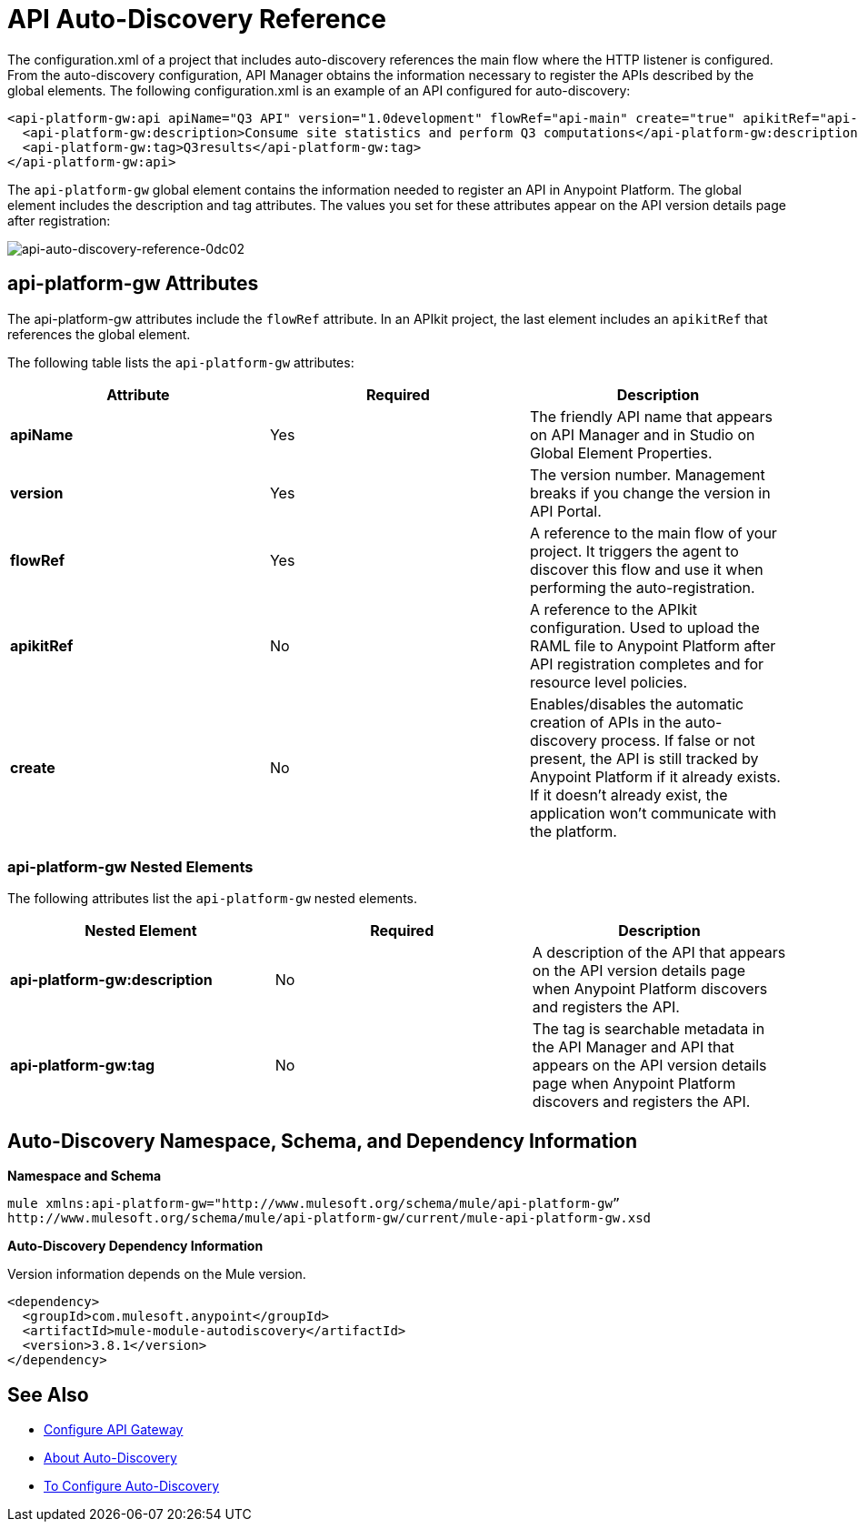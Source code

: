 = API Auto-Discovery Reference
:keywords: auto-discovery, autodiscovery, auto-discovery schema, auto-discovery namespace

The configuration.xml of a project that includes auto-discovery references the main flow where the HTTP listener is configured. From the auto-discovery configuration, API Manager obtains the information necessary to register the APIs described by the global elements. The following configuration.xml is an example of an API configured for auto-discovery:

[source, xml, linenums]
----
<api-platform-gw:api apiName="Q3 API" version="1.0development" flowRef="api-main" create="true" apikitRef="api-config" doc:name="API Autodiscovery">
  <api-platform-gw:description>Consume site statistics and perform Q3 computations</api-platform-gw:description>
  <api-platform-gw:tag>Q3results</api-platform-gw:tag>
</api-platform-gw:api>
----

The `api-platform-gw` global element contains the information needed to register an API in Anypoint Platform. The global element includes the description and tag attributes. The values you set for these attributes appear on the API version details page after registration:

image::api-auto-discovery-reference-0dc02.png[api-auto-discovery-reference-0dc02]

== api-platform-gw Attributes

The api-platform-gw attributes include the `flowRef` attribute. In an APIkit project, the last element includes an `apikitRef` that references the global element. 

The following table lists the `api-platform-gw` attributes:

[%header,cols="3*a"]
|===
|Attribute |Required |Description
|*apiName* |Yes |The friendly API name that appears on API Manager and in Studio on Global Element Properties.
|*version* |Yes |The version number. Management breaks if you change the version in API Portal.
|*flowRef* |Yes |A reference to the main flow of your project. It triggers the agent to discover this flow and use it when performing the auto-registration.
|*apikitRef* |No |A reference to the APIkit configuration. Used to upload the RAML file to Anypoint Platform after API registration completes and for resource level policies.
|*create* |No |Enables/disables the automatic creation of APIs in the auto-discovery process. If false or not present, the API is still tracked by Anypoint Platform if it already exists. If it doesn't already exist, the application won't communicate with the platform. 
|===

=== api-platform-gw Nested Elements

The following attributes list the `api-platform-gw` nested elements.

[%header,cols="34a,33a,33a"]
|===
|Nested Element |Required |Description
|*api-platform-gw:description* |No |A description of the API that appears on the API version details page when Anypoint Platform discovers and registers the API.
|*api-platform-gw:tag* |No |The tag is searchable metadata in the API Manager and API that appears on the API version details page when Anypoint Platform discovers and registers the API.
|===

== Auto-Discovery Namespace, Schema, and Dependency Information

*Namespace and Schema*

----
mule xmlns:api-platform-gw="http://www.mulesoft.org/schema/mule/api-platform-gw” 
http://www.mulesoft.org/schema/mule/api-platform-gw/current/mule-api-platform-gw.xsd
----

*Auto-Discovery Dependency Information*

Version information depends on the Mule version.

----
<dependency>
  <groupId>com.mulesoft.anypoint</groupId>
  <artifactId>mule-module-autodiscovery</artifactId>
  <version>3.8.1</version>
</dependency>
----


== See Also

* link:/api-manager/v/1.x/configuring-an-api-gateway#configuring-your-production-api-gateway-for-integration-with-the-anypoint-platform[Configure API Gateway]
* link:/api-manager/v/1.x/api-auto-discovery[About Auto-Discovery]
* link:/api-manager/v/1.x/configure-auto-discovery-task[To Configure Auto-Discovery]
